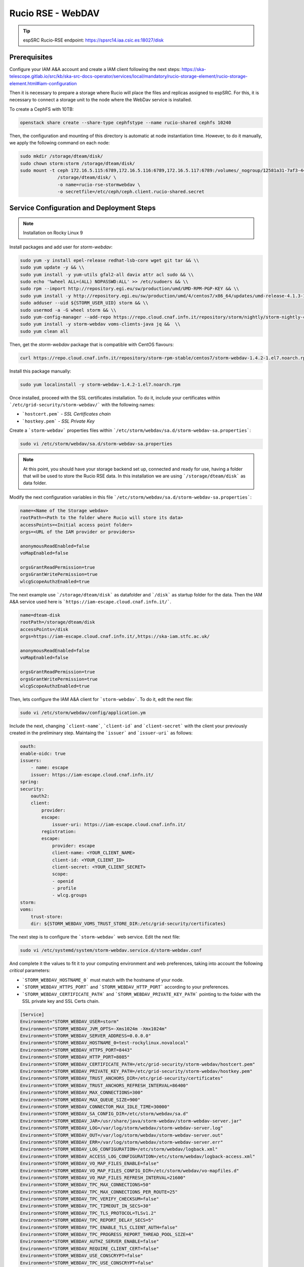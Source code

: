 .. _storm-webdav:

Rucio RSE - WebDAV
==================

.. tip::
    
    espSRC Rucio-RSE endpoint: https://spsrc14.iaa.csic.es:18027/disk

Prerequisites
-------------

Configure your IAM A&A account and create a IAM client following the next steps: https://ska-telescope.gitlab.io/src/kb/ska-src-docs-operator/services/local/mandatory/rucio-storage-element/rucio-storage-element.html#iam-configuration

Then it is necessary to prepare a storage where Rucio will place the files and replicas assigned to espSRC. 
For this, it is necessary to connect a storage unit to the node where the WebDav service is installed.  

To create a CephFS with 10TB:

.. code-block:: bash

    openstack share create --share-type cephfstype --name rucio-shared cephfs 10240


Then, the configuration and mounting of this directory is automatic at node instantiation time. 
However, to do it manually, we apply the following command on each node:

.. code-block:: bash
    
    sudo mkdir /storage/dteam/disk/
    sudo chown storm:storm /storage/dteam/disk/
    sudo mount -t ceph 172.16.5.115:6789,172.16.5.116:6789,172.16.5.117:6789:/volumes/_nogroup/12581a31-7af3-4451-8fe8-e54f5409d293 \
                  /storage/dteam/disk/ \
                  -o name=rucio-rse-stormwebdav \
                  -o secretfile=/etc/ceph/ceph.client.rucio-shared.secret

Service Configuration and Deployment Steps
------------------------------------------

.. note:: 

    Installation on Rocky Linux 9


Install packages and add user for `storm-webdav`:

.. code-block:: bash

    sudo yum -y install epel-release redhat-lsb-core wget git tar && \\ 
    sudo yum update -y && \\ 
    sudo yum install -y yum-utils gfal2-all davix attr acl sudo && \\ 
    sudo echo '%wheel ALL=(ALL) NOPASSWD:ALL' >> /etc/sudoers && \\
    sudo rpm --import http://repository.egi.eu/sw/production/umd/UMD-RPM-PGP-KEY && \\ 
    sudo yum install -y http://repository.egi.eu/sw/production/umd/4/centos7/x86_64/updates/umd-release-4.1.3-1.el7.centos.noarch.rpm && \\
    sudo adduser --uid ${STORM_USER_UID} storm && \\ 
    sudo usermod -a -G wheel storm && \\
    sudo yum-config-manager --add-repo https://repo.cloud.cnaf.infn.it/repository/storm/nightly/storm-nightly-centos7.repo && \\ 
    sudo yum install -y storm-webdav voms-clients-java jq &&  \\
    sudo yum clean all

Then, get the `storm-webdav` package that is compatible with CentOS flavours:

.. code-block:: bash

    curl https://repo.cloud.cnaf.infn.it/repository/storm-rpm-stable/centos7/storm-webdav-1.4.2-1.el7.noarch.rpm --output storm-webdav-1.4.2-1.el7.noarch.rpm

Install this package manually:

.. code-block:: bash

    sudo yum localinstall -y storm-webdav-1.4.2-1.el7.noarch.rpm

Once installed, proceed with the SSL certificates installation. To do it, include your certificates within ```/etc/grid-security/storm-webdav/``` with the following names:

- ```hostcert.pem``` - `SSL Certificates chain`
- ```hostkey.pem``` - `SSL Private Key`


Create a ```storm-webdav``` properties files within ```/etc/storm/webdav/sa.d/storm-webdav-sa.properties```:

.. code-block:: bash
    
    sudo vi /etc/storm/webdav/sa.d/storm-webdav-sa.properties


.. note::

   At this point, you should have your storage backend set up, connected and ready for use, 
   having a folder that will be used to store the Rucio RSE data. In this installation we 
   are using ```/storage/dteam/disk``` as data folder.


Modify the next configuration variables in this file ```/etc/storm/webdav/sa.d/storm-webdav-sa.properties```:

.. code-block:: bash
    
    name=<Name of the Storage webdav>
    rootPath=<Path to the folder where Rucio will store its data>
    accessPoints=<Initial access point folder>
    orgs=<URL of the IAM provider or providers>

    anonymousReadEnabled=false
    voMapEnabled=false

    orgsGrantReadPermission=true
    orgsGrantWritePermission=true
    wlcgScopeAuthzEnabled=true

The next example use ```/storage/dteam/disk``` as datafolder and ```/disk``` as startup folder for the data. 
Then the IAM A&A service used here is ```https://iam-escape.cloud.cnaf.infn.it/```.

.. code-block:: bash
    
    name=dteam-disk
    rootPath=/storage/dteam/disk
    accessPoints=/disk
    orgs=https://iam-escape.cloud.cnaf.infn.it/,https://ska-iam.stfc.ac.uk/

    anonymousReadEnabled=false
    voMapEnabled=false

    orgsGrantReadPermission=true
    orgsGrantWritePermission=true
    wlcgScopeAuthzEnabled=true

Then, lets configure the IAM A&A client for ```storm-webdav```. To do it, edit the next file:

.. code-block:: bash
    
    sudo vi /etc/storm/webdav/config/application.ym

Include the next, changing ```client-name```, ```client-id``` and ```client-secret``` with the client 
your previously created in the preliminary step. Maintaing the ```issuer``` and ```issuer-uri``` as follows:

.. code-block:: bash

    oauth:
    enable-oidc: true
    issuers:
        - name: escape
        issuer: https://iam-escape.cloud.cnaf.infn.it/
    spring:
    security:
        oauth2:
        client:
            provider:
            escape:
                issuer-uri: https://iam-escape.cloud.cnaf.infn.it/
            registration:
            escape:
                provider: escape
                client-name: <YOUR_CLIENT_NAME>
                client-id: <YOUR_CLIENT_ID>
                client-secret: <YOUR_CLIENT_SECRET>
                scope:
                - openid
                - profile
                - wlcg.groups
    storm:
    voms:
        trust-store:
        dir: ${STORM_WEBDAV_VOMS_TRUST_STORE_DIR:/etc/grid-security/certificates}

The next step is to configure the ```storm-webdav``` web service. Edit the next file:

.. code-block:: bash
    
    sudo vi /etc/systemd/system/storm-webdav.service.d/storm-webdav.conf

And complete it the values to fit it to your computing environment and web preferences, taking into account the following *critical* parameters:

- ```STORM_WEBDAV_HOSTNAME_0``` must match with the hostname of your node.
- ```STORM_WEBDAV_HTTPS_PORT``` and ```STORM_WEBDAV_HTTP_PORT``` according to your preferences.
- ```STORM_WEBDAV_CERTIFICATE_PATH``` and ```STORM_WEBDAV_PRIVATE_KEY_PATH``` pointing to the folder with the SSL private key and SSL Certs chain. 

.. code-block:: bash

    [Service]
    Environment="STORM_WEBDAV_USER=storm"
    Environment="STORM_WEBDAV_JVM_OPTS=-Xms1024m -Xmx1024m"
    Environment="STORM_WEBDAV_SERVER_ADDRESS=0.0.0.0"
    Environment="STORM_WEBDAV_HOSTNAME_0=test-rockylinux.novalocal"
    Environment="STORM_WEBDAV_HTTPS_PORT=8443"
    Environment="STORM_WEBDAV_HTTP_PORT=8085"
    Environment="STORM_WEBDAV_CERTIFICATE_PATH=/etc/grid-security/storm-webdav/hostcert.pem"
    Environment="STORM_WEBDAV_PRIVATE_KEY_PATH=/etc/grid-security/storm-webdav/hostkey.pem"
    Environment="STORM_WEBDAV_TRUST_ANCHORS_DIR=/etc/grid-security/certificates"
    Environment="STORM_WEBDAV_TRUST_ANCHORS_REFRESH_INTERVAL=86400"
    Environment="STORM_WEBDAV_MAX_CONNECTIONS=300"
    Environment="STORM_WEBDAV_MAX_QUEUE_SIZE=900"
    Environment="STORM_WEBDAV_CONNECTOR_MAX_IDLE_TIME=30000"
    Environment="STORM_WEBDAV_SA_CONFIG_DIR=/etc/storm/webdav/sa.d"
    Environment="STORM_WEBDAV_JAR=/usr/share/java/storm-webdav/storm-webdav-server.jar"
    Environment="STORM_WEBDAV_LOG=/var/log/storm/webdav/storm-webdav-server.log"
    Environment="STORM_WEBDAV_OUT=/var/log/storm/webdav/storm-webdav-server.out"
    Environment="STORM_WEBDAV_ERR=/var/log/storm/webdav/storm-webdav-server.err"
    Environment="STORM_WEBDAV_LOG_CONFIGURATION=/etc/storm/webdav/logback.xml"
    Environment="STORM_WEBDAV_ACCESS_LOG_CONFIGURATION=/etc/storm/webdav/logback-access.xml"
    Environment="STORM_WEBDAV_VO_MAP_FILES_ENABLE=false"
    Environment="STORM_WEBDAV_VO_MAP_FILES_CONFIG_DIR=/etc/storm/webdav/vo-mapfiles.d"
    Environment="STORM_WEBDAV_VO_MAP_FILES_REFRESH_INTERVAL=21600"
    Environment="STORM_WEBDAV_TPC_MAX_CONNECTIONS=50"
    Environment="STORM_WEBDAV_TPC_MAX_CONNECTIONS_PER_ROUTE=25"
    Environment="STORM_WEBDAV_TPC_VERIFY_CHECKSUM=false"
    Environment="STORM_WEBDAV_TPC_TIMEOUT_IN_SECS=30"
    Environment="STORM_WEBDAV_TPC_TLS_PROTOCOL=TLSv1.2"
    Environment="STORM_WEBDAV_TPC_REPORT_DELAY_SECS=5"
    Environment="STORM_WEBDAV_TPC_ENABLE_TLS_CLIENT_AUTH=false"
    Environment="STORM_WEBDAV_TPC_PROGRESS_REPORT_THREAD_POOL_SIZE=4"
    Environment="STORM_WEBDAV_AUTHZ_SERVER_ENABLE=false"
    Environment="STORM_WEBDAV_REQUIRE_CLIENT_CERT=false"
    Environment="STORM_WEBDAV_USE_CONSCRYPT=false"
    Environment="STORM_WEBDAV_TPC_USE_CONSCRYPT=false"
    Environment="STORM_WEBDAV_ENABLE_HTTP2=false"


Finally, restart the ```storm-webdav``` to apply the changes:

.. code-block:: bash

    sudo systemctl stop storm-webdav
    sudo systemctl start storm-webdav
    sudo systemctl status storm-webdav

Post-Deployment Verification
----------------------------

Once the service is initialised, we can check the logs to see if everything is correct:

.. code-block:: bash
    
    sudo tail -f -n 100  /var/log/storm/webdav/storm-webdav-server.log
    sudo tail -f -n 100  /var/log/storm/webdav/storm-webdav-server-access.log
    sudo tail -f -n 100  /var/log/storm/webdav/storm-webdav-server.er

Proxy configuration
^^^^^^^^^^^^^^^^^^^

Because espSRC maintains a proxy in several of the services, this WebDav service is 
redirected from a proxy that provides the traffic routing, for this the corresponding rule 
for port ``18027`` (proxy) to ``8443`` (webdav host) is added to the Firewall.

Access to the service
^^^^^^^^^^^^^^^^^^^^^

Then access to the endpoint: https://spsrc14.iaa.csic.es:18027/disk

- Check that you can access the service externally.
- Check that the access is SSL based.

To validate that the service is working properly you can apply the connectivity tests.

Connectivity test
^^^^^^^^^^^^^^^^^

Run a connectivity test for the RSE using the `operator toolbox <https://gitlab.com/ska-telescope/src/operations/ska-src-operator-toolbox>`. 
To perform this action you can follow the instructions:

. note::

   Verify that you have docker installed on the machine from which you are going to launch the SKAO Datalake connectivity tests.


Clone this repository:

.. code-block:: bash

  git clone https://gitlab.com/ska-telescope/src/operations/ska-src-operator-toolbox.git
  cd ska-src-operator-toolbox


Then export the next data:

.. code-block:: bash

  export RUCIO_CFG_ACCOUNT=<your SKAO IAM username>
  export ENDPOINT_URL=<your RSE URL including the path>
  export RSE=<name of RSE to test the conectivity> 
  export DEBUG="False"



For example, if you want to test the ESPSRC RSE: 

.. code-block:: bash

  export RUCIO_CFG_ACCOUNT=mparra
  export ENDPOINT_URL=https://spsrc14.iaa.csic.es:18027/disk 
  export RSE=ESPSRC_STORM
  export DEBUG="False"


Finally, run the next:

.. code-block:: bash

  $ docker run -it --rm \
        -e RUCIO_CFG_ACCOUNT=$RUCIO_CFG_ACCOUNT \
        -e DEBUG="True" \
        -e CMD="/opt/ska-src-operator-toolbox/bin/report_rse_connectivity.sh --endpoint-url $ENDPOINT_URL --rse $RSE" \
        registry.gitlab.com/ska-telescope/src/operations/ska-src-operator-toolbox:latest

After this, `operator toolbox <https://gitlab.com/ska-telescope/src/operations/ska-src-operator-toolbox>` will 
show a report of the results of the connectivity test.


Functional tests and SKAO Datalake monitoring
^^^^^^^^^^^^^^^^^^^^^^^^^^^^^^^^^^^^^^^^^^^^^
Once the RSE has joined the SKAO Datalake and the connectivity tests 
have been successful, the next step is to verify that the RSE is being 
monitored through the functional tests and the RSE appears in Grafana. 

This procedure is automatic once the RSE is added to SKAO Datalake by 
the Rucio Server operators, so you only need to check that your RSE 
appears in the following monitoring platform 
`SKAO Monitoring <https://monit.srcdev.skao.int/grafana/login>` within 
the dashboard `Rucio events`.

Troubleshooting
---------------
Part of the problems reported with WebDav and Rucio RSE stem from storage space management, 
storage directory permissions or connectivity with the SKAO-IAM client.

Here are some of the most common issues encountered in deployment.

Problem with permissions
^^^^^^^^^^^^^^^^^^^^^^^^
Check that the RSE storage directory has the permissions of the user ``storm`` and the group ``storm``. 
Check that your storage unit and drive mount support extended Attributes for the file system.

Renewal of SSL certificates
^^^^^^^^^^^^^^^^^^^^^^^^^^^
This causes the service to not connect correctly with the SKAO Rucio Server Global, so the 
information panels and monitoring metrics will have a marked problem. 
This requires the use of a tool to be able to prepare the certificate a few days before the expiry date. 

1. Check if the systemd timer is enabled: ``systemctl list-timers | grep certbot``
2. Enable the Certbot systemd timer (if not already enabled): ``sudo systemctl enable certbot.timer`` and  ``sudo systemctl start certbot.timer``
3. Check the status of the timer: ``sudo systemctl status certbot.timer`` The timer is configured to run twice 
a day and renew any certificates that are within 30 days of expiration.
